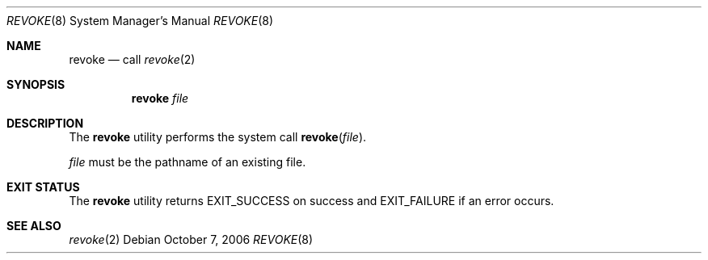 .\" $NetBSD: revoke.8,v 1.4 2007/01/09 12:49:37 elad Exp $
.\"
.\" Copyright (c) 2006 The NetBSD Foundation, Inc.
.\" All rights reserved.
.\"
.\" This code is derived from software contributed to The NetBSD Foundation
.\" by Elad Efrat.
.\"
.\" Redistribution and use in source and binary forms, with or without
.\" modification, are permitted provided that the following conditions
.\" are met:
.\" 1. Redistributions of source code must retain the above copyright
.\"    notice, this list of conditions and the following disclaimer.
.\" 2. Redistributions in binary form must reproduce the above copyright
.\"    notice, this list of conditions and the following disclaimer in the
.\"    documentation and/or other materials provided with the distribution.
.\"
.\" THIS SOFTWARE IS PROVIDED BY THE NETBSD FOUNDATION, INC. AND CONTRIBUTORS
.\" ``AS IS'' AND ANY EXPRESS OR IMPLIED WARRANTIES, INCLUDING, BUT NOT LIMITED
.\" TO, THE IMPLIED WARRANTIES OF MERCHANTABILITY AND FITNESS FOR A PARTICULAR
.\" PURPOSE ARE DISCLAIMED.  IN NO EVENT SHALL THE FOUNDATION OR CONTRIBUTORS
.\" BE LIABLE FOR ANY DIRECT, INDIRECT, INCIDENTAL, SPECIAL, EXEMPLARY, OR
.\" CONSEQUENTIAL DAMAGES (INCLUDING, BUT NOT LIMITED TO, PROCUREMENT OF
.\" SUBSTITUTE GOODS OR SERVICES; LOSS OF USE, DATA, OR PROFITS; OR BUSINESS
.\" INTERRUPTION) HOWEVER CAUSED AND ON ANY THEORY OF LIABILITY, WHETHER IN
.\" CONTRACT, STRICT LIABILITY, OR TORT (INCLUDING NEGLIGENCE OR OTHERWISE)
.\" ARISING IN ANY WAY OUT OF THE USE OF THIS SOFTWARE, EVEN IF ADVISED OF THE
.\" POSSIBILITY OF SUCH DAMAGE.
.\"
.Dd October 7, 2006
.Dt REVOKE 8
.Os
.Sh NAME
.Nm revoke
.Nd call
.Xr revoke 2
.Sh SYNOPSIS
.Nm
.Ar file
.Sh DESCRIPTION
The
.Nm
utility performs the system call
.Fn revoke file .
.Pp
.Ar file
must be the pathname of an existing file.
.Sh EXIT STATUS
The
.Nm
utility returns
.Dv EXIT_SUCCESS
on success and
.Dv EXIT_FAILURE
if an error occurs.
.Sh SEE ALSO
.Xr revoke 2
